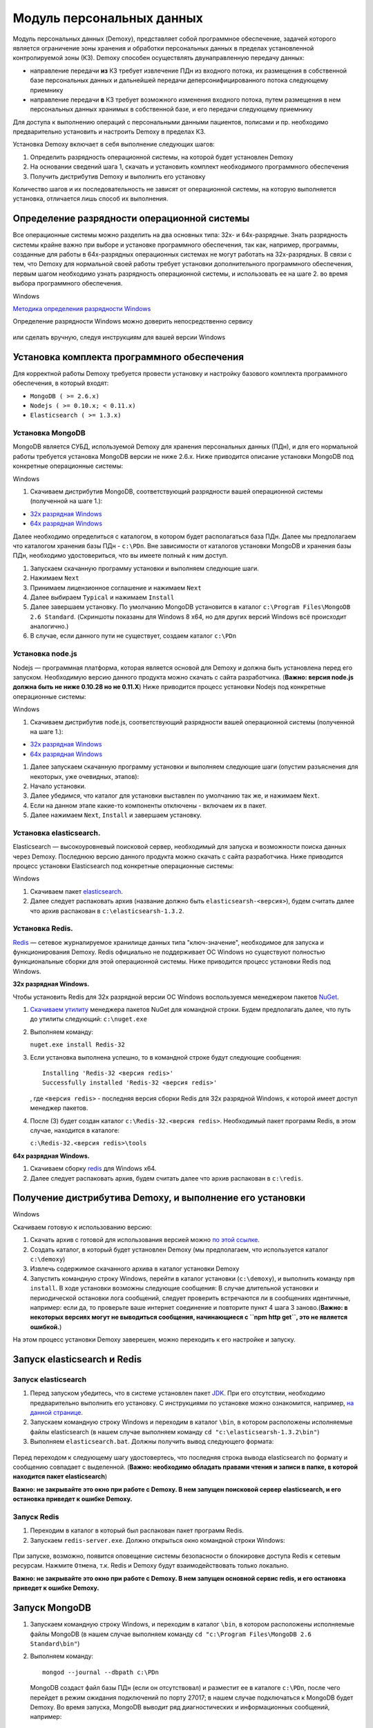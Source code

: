 Модуль персональных данных
==========================

Модуль персональных данных (Demoxy), представляет собой программное обеспечение,
задачей которого является ограничение зоны хранения и обработки персональных данных
в пределах установленной контролируемой зоны (КЗ).
Demoxy способен осуществлять двунаправленную передачу данных:

- направление передачи **из** КЗ требует извлечение ПДн из входного потока,
  их размещения в собственной базе персональных данных и дальнейшей передачи
  деперсонифицированного потока следующему приемнику

- направление передачи **в** КЗ требует возможного изменения входного потока,
  путем размещения в нем персональных данных хранимых в собственной базе, и его
  передачи следующему приемнику

Для доступа к выполнению операций с персональными данными пациентов, полисами и пр.
необходимо предварительно установить и настроить Demoxy в пределах КЗ.

Установка Demoxy включает в себя выполнение следующих шагов:

1. Определить разрядность операционной системы, на которой будет
   установлен Demoxy
2. На основании сведений шага 1, скачать и установить комплект
   необходимого программного обеспечения
3. Получить дистрибутив Demoxy и выполнить его установку

Количество шагов и их последовательность не зависят от операционной
системы, на которую выполняется установка, отличается лишь способ их
выполнения.

Определение разрядности операционной системы
--------------------------------------------

Все операционные системы можно разделить на два основных типа: 32х- и
64х-разрядные. Знать разрядность системы крайне важно при выборе и установке
программного обеспечения, так как, например, программы, созданные для
работы в 64х-разрядных операционных системах не могут работать на
32х-разрядных. В связи с тем, что Demoxy для нормальной своей работы
требует установки дополнительного программного обеспечения, первым шагом
необходимо узнать разрядность операционной системы, и использовать ее на
шаге 2. во время выбора программного обеспечения.

Windows


`Методика определения разрядности
Windows <http://support.microsoft.com/kb/827218/ru>`__

Определение разрядности Windows можно доверить непосредственно сервису

.. figure:: _static/ii_1.png
   :alt:

или сделать вручную, следуя инструкциям для вашей версии Windows

.. figure:: _static/ii_2.png
   :alt:

Установка комплекта программного обеспечения
--------------------------------------------

Для корректной работы Demoxy требуется провести установку и настройку
базового комплекта программного обеспечения, в который входят:

-  ``MongoDB ( >= 2.6.x)``
-  ``Nodejs ( >= 0.10.x; < 0.11.x)``
-  ``Elasticsearch ( >= 1.3.x)``

Установка MongoDB
'''''''''''''''''

MongoDB является СУБД, используемой Demoxy для хранения персональных данных
(ПДн), и для его нормальной работы требуется установка MongoDB версии не
ниже 2.6.x. Ниже приводится описание установки MongoDB под конкретные
операционные системы:

Windows


1. Скачиваем дистрибутив MongoDB, соответствующий разрядности вашей
   операционной системы (полученной на шаге 1.):

-  `32x разрядная
   Windows <https://fastdl.mongodb.org/win32/mongodb-win32-i386-2.6.1.msi>`__
-  `64x разрядная
   Windows <https://fastdl.mongodb.org/win32/mongodb-win32-x86_64-2008plus-2.6.1.msi>`__

Далее необходимо определиться с каталогом, в котором будет располагаться
база ПДн. Далее мы предполагаем что каталогом хранения базы ПДн -
``c:\PDn``. Вне зависимости от каталогов установки MongoDB и хранения
базы ПДн, необходимо удостовериться, что вы имеете полный к ним доступ.

1. Запускаем скачанную программу установки и выполняем следующие шаги.
2. Нажимаем ``Next`` |image0|
3. Принимаем лицензионное соглашение и нажимаем ``Next`` |image1|
4. Далее выбираем ``Typical`` и нажимаем ``Install`` |image2| |image3|
5. Далее завершаем установку. По умолчанию MongoDB установится в каталог
   ``c:\Program Files\MongoDB 2.6 Standard``. (Скриншоты показаны для
   Windows 8 x64, но для других версий Windows всё происходит
   аналогично.)
6. В случае, если данного пути не существует, создаем каталог ``c:\PDn``

Установка node.js
'''''''''''''''''

Nodejs — программная платформа, которая является
основой для Demoxy и должна быть установлена перед его запуском.
Необходимую версию данного продукта можно скачать с сайта разработчика.
(**Важно: версия node.js должна быть не ниже 0.10.28 но не 0.11.Х**)
Ниже приводится процесс установки Nodejs под конкретные операционные
системы:

Windows


1. Скачиваем дистрибутив node.js, соответствующий разрядности вашей
   операционной системы (полученной на шаге 1.):

-  `32x разрядная
   Windows <http://nodejs.org/dist/v0.10.28/node-v0.10.28-x86.msi>`__
-  `64x разрядная
   Windows <http://nodejs.org/dist/v0.10.28/x64/node-v0.10.28-x64.msi>`__

1. Далее запускаем скачанную программу установки и выполняем следующие
   шаги (опустим разъяснения для некоторых, уже очевидных, этапов):
2. Начало установки.\ |image4| |image5| |image6|
3. Далее убедимся, что каталог для установки выставлен по умолчанию так
   же, и нажимаем ``Next``. |image7|
4. Если на данном этапе какие-то компоненты отключены - включаем их в
   пакет. |image8|
5. Далее нажимаем ``Next``, ``Install`` и завершаем установку.

Установка elasticsearch.
''''''''''''''''''''''''

Elasticsearch — высокоуровневый поисковой сервер, необходимый для запуска
и возможности поиска данных через Demoxy.
Последнюю версию данного продукта можно скачать с сайта разработчика.
Ниже приводится процесс установки Elasticsearch под конкретные операционные
системы:

Windows


1. Скачиваем пакет `elasticsearch <https://download.elasticsearch.org/elasticsearch/elasticsearch/elasticsearch-1.3.2.zip>`__.
2. Далее следует распаковать архив (название должно быть ``elasticsearsh-<версия>``),
   будем считать далее что архив распакован в ``c:\elasticsearsh-1.3.2``.

Установка Redis.
''''''''''''''''

`Redis <http://redis.io/>`__ — сетевое журналируемое хранилище данных
типа "ключ-значение", необходимое для запуска и функционирования Demoxy.
Redis официально не поддерживает ОС Windows но существуют
полностью функциональные сборки для этой операционной системы.
Ниже приводится процесс установки Redis под Windows.

**32x разрядная Windows.**

Чтобы установить Redis для 32х разрядной версии OC Windows воспользуемся
менеджером пакетов `NuGet <http://docs.nuget.org/docs/start-here/overview>`__.

1. `Скачиваем утилиту <http://nuget.org/nuget.exe>`__ менеджера пакетов NuGet для
   командной строки. Будем предполагать далее, что путь до
   утилиты следующий: ``c:\nuget.exe``
2. Выполняем команду:

   ``nuget.exe install Redis-32``

3. Если установка выполнена успешно, то в командной строке будут следующие сообщения:

   ::

       Installing 'Redis-32 <версия redis>'
       Successfully installed 'Redis-32 <версия redis>'

   , где ``<версия redis>`` - последняя версия сборки Redis для 32х разрядной
   Windows, к которой имеет доступ менеджер пакетов.

4. После (3) будет создан каталог ``c:\Redis-32.<версия redis>``. Необходимый
   пакет программ Redis, в этом случае, находится в каталоге:

   ``c:\Redis-32.<версия redis>\tools``

**64x разрядная Windows.**

1. Скачиваем сборку `redis <https://raw.github.com/mythz/redis-windows/master/downloads/redis64-latest.zip>`__
   для Windows x64.
2. Далее следует распаковать архив, будем считать далее что архив распакован в ``c:\redis``.

Получение дистрибутива Demoxy, и выполнение его установки
---------------------------------------------------------

Windows


Скачиваем готовую к использованию версию:

1. Скачать архив с готовой для использования версией можно
   `по этой ссылке <https://s3-eu-west-1.amazonaws.com/tn-releases/dmx/1.0.11.zip>`__.
2. Создать каталог, в который будет установлен Demoxy (мы предполагаем,
   что используется каталог ``c:\demoxy``)
3. Извлечь содержимое скачанного архива в каталог установки Demoxy
4. Запустить командную строку Windows, перейти в каталог установки
   (``c:\demoxy``), и выполнить команду ``npm install``. В ходе
   установки возможны следующие сообщения:
   |image9|\ |image10|\ |image11| В случае длительной установки и
   периодической остановки лога сообщений, следует проверить встречаются
   ли в сообщениях идентичные, например: |image12| если да, то проверьте
   ваше интернет соединение и повторите пункт 4 шага 3 заново.(**Важно:
   в некоторых версиях могут не выводиться сообщения,
   начинающиеся с ``npm http get``, это не является ошибкой.**)

На этом процесс установки Demoxy заверешен, можно переходить к его
настройке и запуску.

Запуск elasticsearch и Redis
----------------------------

Запуск elasticsearch
''''''''''''''''''''

1. Перед запуском убедитесь, что в системе установлен пакет
   `JDK <https://ru.wikipedia.org/wiki/Java_Development_Kit>`__.
   При его отсутствии, необходимо предварительно выполнить его установку.
   С инструкциями по установке можно ознакомится, например,
   `на данной странице <http://java-course.ru/begin/install-jdk/>`__.
2. Запускаем командную строку Windows и переходим в каталог ``\bin``, в
   котором расположены исполняемые файлы elasticsearch (в нашем случае
   выполняем команду ``cd "c:\elasticsearsh-1.3.2\bin"``)
3. Выполняем ``elasticsearch.bat``. Должны получить вывод следующего
   формата:

.. figure:: _static/ii_es.png
   :alt:

Перед переходом к следующему шагу удостовертесь, что последняя строка вывода
elasticsearch по формату и сообщению совпадает с выделенной. (**Важно:
необходимо обладать правами чтения и записи в папке, в которой
находится пакет elasticsearch**)

**Важно: не закрывайте это окно при работе с Demoxy. В нем запущен поисковой
сервер elasticsearch, и его остановка приведет к ошибке Demoxy.**


Запуск Redis
''''''''''''

1. Переходим в каталог в который был распакован пакет программ Redis.
2. Запускаем ``redis-server.exe``. Должно открыться окно командной
   строки Windows:

.. figure:: _static/ii_redis.png
   :alt:

При запуске, возможно, появится оповещение системы безопасности о
блокировке доступа Redis к сетевым ресурсам. Нажмите ``Отмена``, т.к. Redis
и Demoxy будут взаимодействовать только локально.

**Важно: не закрывайте это окно при работе с Demoxy. В нем запущен основной
сервис redis, и его остановка приведет к ошибке Demoxy.**

Запуск MongoDB
--------------

1. Запускаем командную строку Windows, и переходим в каталог ``\bin``, в
   котором расположены исполняемые файлы MongoDB (в нашем случае
   выполняем команду ``cd "c:\Program Files\MongoDB 2.6 Standard\bin"``)
2. Выполняем команду:

   ::

       mongod --journal --dbpath c:\PDn

   MongoDB создаст файл базы ПДн (если он отсутствовал) и разместит ее в
   каталоге ``c:\PDn``, после чего перейдет в режим ожидания подключений
   по порту 27017; в нашем случае подключаться к MongoDB будет Demoxy.
   Во время запуска, MongoDB выводит ряд диагностических и
   информационных сообщений, например:

.. figure:: _static/ii_12.png
   :alt:

Важно удостовериться в том, что в процессе запуска MongoDB не возникло
ошибок, для этого достаточно проверить последние сообщения, если они
совпадают с сообщениями, показанными выше (за исключением даты и
времени), то это означает, что запуск прошел успешно. **Важно: не
закрывайте данное окно после запуска! MongoDB будет продолжать работать
до тех пор, пока открыто данное окно.**

В случае ошибки, последнее сообщение будет содержать текст:

::

    <Дата и время> dbexit: really exiting now

Наиболее частыми проблемами, которые могут возникать при запуске
являются:

-  MongoDB пытается открыть порт, занятый другой программой. В этом
   случае можно указать номер порта, который будет использовать MongoDB
   для подключений через ключ ``--port <номер порта>``. Например, для
   того чтобы запустить MongoDB на порту 13287, нужно выполнить команду:

   ::

       mongod --journal --dbpath c:\PDn --port 13287

-  MongoDB пытается создать/открыть файл базы ПДн в каталоге с
   ограниченным набором прав (существует запрет на создание файлов). Это
   частая ситуация в Windows Server, и в этом случае необходимо
   удостовериться в том, что пользователь, от имени которого запускается
   MongoDB, имеет права на создание файлов.

Параметры запуска Demoxy
------------------------

Для запуска Demoxy переходим в каталог ``c:\demoxy``. Далее перед
запуском следует определиться с параметрами запуска Demoxy. В каталоге
должен быть файл ``run.bat``, в нем должно быть записано следующее

::

    node --max-stack-size=32000 web.js -p 5000 --gui

Далее, чтобы определить параметры запуска можно добавить к этой строке
следующее:

-  ``-i [xxxx-xxxx]`` или ``--id [xxxx-xxxx]`` - параметр,
   определяющий идентификатор Demoxy, где ``[xxxx-xxxx]`` следует заменить
   на выданный вам 8ми значный номер. Если такового нет, то идентификатор
   будет сгенерирован случайным образом.
-  ``-s [num]`` или ``--ps [num]``
   - параметр определяющий количество единовременно запущенных процессов
   для обработки запросов в соответствии с выставленным числом ``[num]``.
   По умолчанию ``[num] = 1``.
-  ``-p [num]`` или ``--port [num]`` -
   параметр, определяющий номер порта, на котором будет запущен Demoxy, в
   соответствии с выставленным числом ``[num]``. По умолчанию
   ``[num] = 3000``.
-  ``-c [config]`` или ``--configuration [config]`` -
   параметр, определяющий конфигурацию, которую будет использовать Demoxy,
   идентификатор которой выставляется вместо ``[config]``. По умолчанию
   ``[config] = 'default'``.
-  ``--gui`` - эта опция,
   включает консоль администратора для Demoxy. Соответственно, следует
   написать ``--no-gui`` для отключения. По умолчанию Demoxy запускается с
   ``--gui``.
-  ``--ssl`` - эта опция вынуждает Demoxy
   запускаться и работать в соответствии с криптографическим протоколом
   ssl. Сертификаты при этом должны находиться в каталоге
   ``c:\demoxy\cert``. Соответственно, следует написать ``--no-ssl`` Для
   запуска Demoxy в обычном режиме. По умолчанию Demoxy запускается с
   ``--ssl``.
-  ``--secure`` - эта опция нужна для запуска Demoxy в режиме
   авторизации по HMAC. Для запуска Demoxy в режиме открытого доступа
   следует указать ``--no-secure``. По умолчанию Demoxy запускается с
   ``--no-secure``.

Чтобы полностью указать все параметры запуска, необходимо будет
написать, например, такую строку в ``run_demoxy.bat``:

::

    node --max-stack-size=32000 web.js --id 1111-1111 --ps 1 --port 5000 --configuration default --no-gui --no-ssl --no-secure

В таком случае Demoxy запустится в режиме открытого
доступа на порту 5000 без использования SSL-сертификатов, без поддержки
консоли администратора, будет использовать конфигурацию ``default``,
будет единовременно запущен только один процесс для обработки запросов,
и Demoxy будет иметь идентификатор ``1111-1111``.

Когда все параметры прописаны в ``run.bat``, сохраняем этот файл.
Для вывода вспомогательной информации по запуску Demoxy, напишите в
консоли в текущем каталоге ``node web.js -h`` или
``node web.js --help``.

Установка SSL-сертификата
-------------------------

Установка собственного SSL-сертификата является важным, но не
обязательным этапом при развертывании Demoxy. Установочный пакет
предоставляет готовый сертификат, сгенерированный заранее, но его
использование нежелательно, так как предполагаемый злоумышленник может
получить собственную копию данного сертификата через дистрибутив Demoxy.
Данный сертификат можно использовать для ознакомительных целей, но для
производства рекомендуется выпустить и установить новый, известный только
оператору сертификат.

Получение дистрибутива и установка пакета OpenSSL
'''''''''''''''''''''''''''''''''''''''''''''''''

1. Скачиваем дистрибутив openssl, соответствующий разрядности Вашей
   операционной системы (полученной на шаге 1.):

-  `32x разрядная
   Windows <http://slproweb.com/download/Win32OpenSSL_Light-1_0_2a.exe>`__
-  `64x разрядная
   Windows <http://slproweb.com/download/Win64OpenSSL_Light-1_0_2a.exe>`__

2. Запускаем дистрибутив и следуем предложенным инструкциям

   1. Если появляется предупреждение о том что неустановленны компоненты
      ``Visual C++ 2008 Redistributables``, необходимо скачать и установить
      эти компоненты для вашей версии ОС Windows:

     -  `32x разрядная
        Windows <http://www.microsoft.com/downloads/details.aspx?familyid=9B2DA534-3E03-4391-8A4D-074B9F2BC1BF>`__
     -  `64x разрядная
        Windows <http://www.microsoft.com/downloads/details.aspx?familyid=bd2a6171-e2d6-4230-b809-9a8d7548c1b6>`__

   2. Нажимаем ``Next``. |image13| |image14|
   3. Выбираем каталог установки и нажимаем ``Next`` (отмечено на
      скриншоте, по умолчанию стоит ``C:\OpenSSL-Win64`` для 64х
      разрядной Windows и ``C:\OpenSSL-Win32`` для 32х разрядной).
      |image15|
   4. Нажимаем ``Next`` |image16|
   5. Выбираем отмеченное и нажимаем ``Next``, на следующем нажимаем
      'Next'. |image17| |image18|
   6. Здесь галочки для того, чтобы материально помочь проекту OpenSSL.
      Если вы в этом не заинтересованы - убираем все галочки и нажимаем
      ``Finish``. |image19|

Создание закрытого ключа
''''''''''''''''''''''''

Во-первых, необходимо сгенерировать ваш закрытый ключ для использования
по алгоритму RSA. Перед этим открываем командную строку Windows, и
выполняем следующую команду:

::

    SET PATH=%PATH%;<Каталог куда был установлен OpenSSL>\bin

Если вы устанавливали в каталог по умолчанию, то команда будет выглядеть
так: Для Windows x64:

::

    SET PATH=%PATH%;C:\OpenSSL-Win64\bin

Для Windows x32:

::

    SET PATH=%PATH%;C:\OpenSSL-Win32\bin

Далее перейдите в каталог установки Demoxy и создайте там каталог
``cert/new``, перейдите в этот каталог. Далее, чтобы создать закрытый
ключ, в командной строке выполните:

``openssl genrsa -des3 -out site.key 1024``

Эта команда сгенерирует в файле ``site.key`` закрытый ключ зашифрованный
по алгоритму 3DES, ключ в файле хранится в формате PEM, т.е. в виде
такста в кодировке ASCII.

В ходе работы команды, Вы увидите следующие сообщения:

::

    Generating RSA private key, 1024 bit long modulus
    .........................................................++++++
    ........++++++
    e is 65537 (0x10001)
    Enter PEM pass phrase: < Тут введите фразу, с помощью которой будет зашифрован ключ >
    Verifying password - Enter PEM pass phrase: < Подтвердите ввод >

Создание CSR (запрос на подпись сертификата)
''''''''''''''''''''''''''''''''''''''''''''

После того, как создан закрытый ключ, можно перейти к созданию CSR. CSR
можно использовать двумя способами. Обычно процедура получения
сертификата проходит так: СSR отправляется в центр сертификации и после
подтверждения личности отправителя выдаётся сертификат. В нашем случае
будем использовать второй способ - создание самоподписанного
сертификата.

В процессе создания CSR потребуется ввести некоторые данные о вашей
организации, которые входят в формат сертификата x509. **Важно: один из
запросов будет выглядеть как
``Common Name (eg, your name or your server's hostname) []:``.
Необходимо чтобы введённые данные совпадали с адресом, на котором будет
развёртываться Demoxy, т.е. если требуется самоподписный сертификат на
имя вашей организации на адрес ``https://some.server.domain``, в этом
поле необходимо будет указать ``some.server.domain``.** Для создания CSR
выполните следующую команду:

::

    openssl req -new -key site.key -out site.csr

По ходу выполнения получим следующий вывод:

::

    Country Name (2 letter code) [RU]: < 2х буквенный код страны >
    State or Province Name (full name) [Moscow Oblast]: < Наименование штата/провинции/области/пр. >
    Locality Name (eg, city) [Moskow]: < Наименование населённого пункта >
    Organization Name (eg, company) [Some Company Ltd]: < Наименование организации >
    Organizational Unit Name (eg, section) []: < Наименование вашего подразделения >
    Common Name (eg, your name or your server's hostname) []: < Интернет адрес для привязки сертификата >
    Email Address []: < Адрес электронной почты >
    Please enter the following 'extra' attributes
    to be sent with your certificate request
    A challenge password []: < Дополнительный пароль (это поле можно оставить пустым) >
    An optional company name []: < Дополнительное наименование организации (это поле можно оставить пустым) >

Удаление фразы-пароля из закрытого ключа
''''''''''''''''''''''''''''''''''''''''

Если запускать модуль ПДН с ключём, который был получен на шаге 6.2, то
каждый раз при его запуске понадобится вводить фразу, с помощью которой
был зашифрован пароль. Возможно отключить шифрование с ключа и убрать это
неудобство, но **важно: перед этим убедитесь, что физический доступ к
модулю ПДН и чтение файла ключа может осуществлять только сам оператор,
потому как в другом случае, если ключ сможет прочитать третье лицо, то
необходимо будет генерировать новый ключ, иначе модуль ПДН останется
незащищённым.** Для того, чтобы снять шифрование с ключа, выполните в
командной строке следующие команды:

::

    copy site.key site.key.org
    openssl rsa -in site.key.org -out site.key

После выполнения старый зашифрованный ключ будет храниться в файле
``site.key.org``, новый же дешифрованный ключ будет в
``site.key``.

Создание самоподписанного сертификата
'''''''''''''''''''''''''''''''''''''

После выполнения предыдущих шагов, все необходимые приготовления для
создания сертификата были сделаны. При попытке доступа к модулю ПДН с
браузера, последний будет выдавать предупреждение о том, что центр
сертификации не подтверждён и не является доверенным. Это нормальная
ситуация, так как сертификат является самоподписанным. Для создания
временного самоподписанного сертификата, который будет действителен
в течение 365 дней, выполните следующую команду в командной строке:

::

    openssl x509 -req -days 365 -in site.csr -signkey site.key -out site.crt

Во время выполнения команды будут показаны, например, следующие
сообщения:

::

    Signature ok
    subject=/C=RU/ST=Moscow Oblast/L=Moscow/O=Some Company Ltd/OU=Some unit/CN=some.server.domain/Email=some@email.domain
    Getting Private key

Если, в целях большей безопасности, был пропущен шаг 6.4, то к выводу
добавится запрос:

::

    Enter pass phrase for site.key: < Тут должна быть введена фраза-пароль, которая была задана на шаге 6.2 >

Установка ключа и сертификата для Demoxy
''''''''''''''''''''''''''''''''''''''''

После выполнения предыдущих шагов у вас должны быть в наличии файлы
закрытого ключа и сертификата с именами, соответственно, ``site.key`` и
``site.crt``. Для того, чтобы Demoxy смог их использовать, перенесите их в
каталог установки Demoxy в папку ``cert`` (``c:\demoxy\cert``).

Запуск Demoxy
-------------

Для запуска Demoxy необходимо запустить командную строку (перед этим
**обязательно** должны быть выполнены все шаги с 1 по 6й) и перейти в
каталог, куда был установлен Demoxy (как мы полагали ранее ``c:\demoxy``)
и перед запуском выполнить комманду ``reindex.bat``. После ее выполнения
запускаем ``run.bat``. Во время запуска этих команд (вторая запускает сам
Demoxy) будет выведено несколько диагностических сообщений, например:

.. figure:: _static/ii_es_dmx.png
   :alt:

Если последнее сообщение имеет следующий вид:

::

    [<Дата> <Время>] [INFO] demoxy - Listening on port <Порт>

это значит, что процедура запуска Demoxy прошла успешно. **Важно: не
закрывайте данное окно после запуска! Demoxy будет продолжать работать
до тех пор, пока открыто данное окно.**

В случае ошибки выводится, например, следующее сообщение:

.. figure:: _static/ii_18.png
   :alt:

Возможные сообщения об ошибке при запуске Demoxy:

1. ``Error: failed to connect to [localhost:27017]`` - ошибка
   подключения к MongoDB. Проверьте правильность выполнения шага 4.
2. ``Error: Cannot start server with SSL. Please, check if certificates exist.``
   - сертификат и ключ не найдены, проверьте их наличие в каталоге
   ``c:\demoxy\cert``.
3. ``Error: Cannot start server on specified port. Port already in use.``
   - порт, который был указан для запуска Demoxy уже используется. Вам
   следует его освободить или изменить значение параметра ``--port`` в
   ``run_demoxy.bat``.

Ссылки
------

Ссылки на скачивание дистрибутивов:
'''''''''''''''''''''''''''''''''''

  **MongoDB**

  -  `32x разрядная
     Windows <https://fastdl.mongodb.org/win32/mongodb-win32-i386-2.6.1.msi>`__
  -  `64x разрядная
     Windows <https://fastdl.mongodb.org/win32/mongodb-win32-x86_64-2008plus-2.6.1.msi>`__

  **Node.js**

  -  `32x разрядная
     Windows <http://nodejs.org/dist/v0.10.28/node-v0.10.28-x86.msi>`__
  -  `64x разрядная
     Windows <http://nodejs.org/dist/v0.10.28/x64/node-v0.10.28-x64.msi>`__

  **Elasticsearch**

  -  `Windows <https://download.elasticsearch.org/elasticsearch/elasticsearch/elasticsearch-1.3.2.zip>`__

  **Redis**

  -  32x разрядная Windows:

     Скачать утилиту `NuGet <http://nuget.org/nuget.exe>`__

     Выполнить ``nuget.exe install Redis-32``


  -  `64x разрядная
     Windows <https://raw.github.com/mythz/redis-windows/master/downloads/redis64-latest.zip>`__

  **Demoxy**

  -  `demoxy v.1.0.11 <https://s3-eu-west-1.amazonaws.com/tn-releases/dmx/1.0.11.zip>`__

.. |image0| image:: _static/ii_3.png
.. |image1| image:: _static/ii_4.png
.. |image2| image:: _static/ii_5.png
.. |image3| image:: _static/ii_6.png
.. |image4| image:: _static/ii_7.png
.. |image5| image:: _static/ii_8.png
.. |image6| image:: _static/ii_9.png
.. |image7| image:: _static/ii_10.png
.. |image8| image:: _static/ii_11.png
.. |image9| image:: _static/ii_15.png
.. |image10| image:: _static/ii_13.png
.. |image11| image:: _static/ii_14.png
.. |image12| image:: _static/ii_16.png
.. |image13| image:: _static/ii_openssl_1.png
.. |image14| image:: _static/ii_openssl_2.png
.. |image15| image:: _static/ii_openssl_3.png
.. |image16| image:: _static/ii_openssl_4.png
.. |image17| image:: _static/ii_openssl_5.png
.. |image18| image:: _static/ii_openssl_6.png
.. |image19| image:: _static/ii_openssl_7.png
